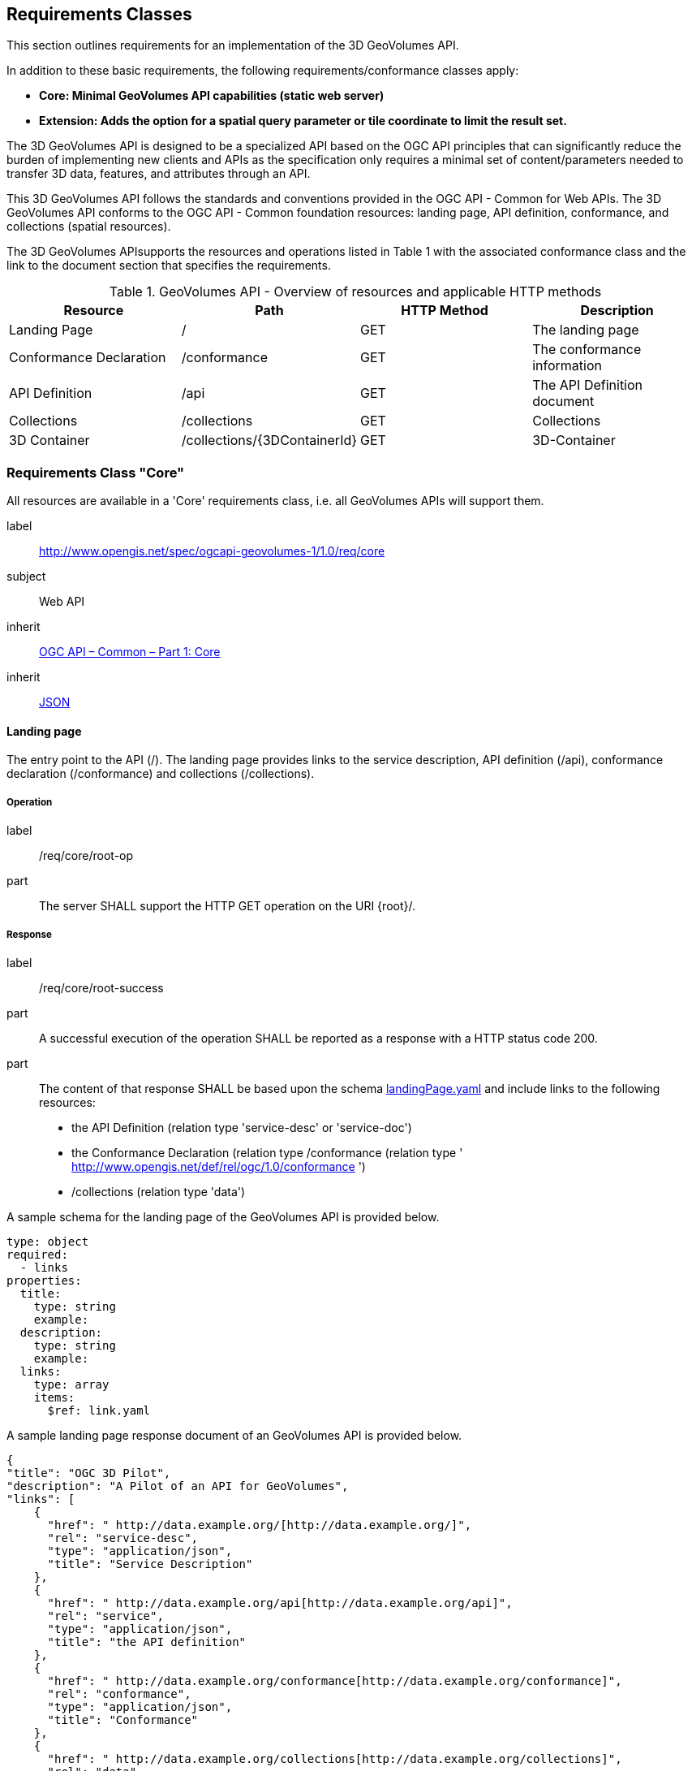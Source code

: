 == Requirements Classes

This section outlines requirements for an implementation of the 3D GeoVolumes API.

In addition to these basic requirements, the following requirements/conformance classes apply:

* *Core: Minimal GeoVolumes API capabilities (static web server)*
* *Extension: Adds the option for a spatial query parameter or tile coordinate to limit the result set.*


The 3D GeoVolumes API is designed to be a specialized API based on the OGC API principles that can significantly reduce the burden of implementing new clients and APIs as the specification only requires a minimal set of content/parameters needed to transfer 3D data, features, and attributes through an API.

This 3D GeoVolumes API follows the standards and conventions provided in the OGC API - Common for Web APIs. The 3D GeoVolumes API conforms to the OGC API - Common foundation resources: landing page, API definition, conformance, and collections (spatial resources).

The 3D GeoVolumes APIsupports the resources and operations listed in Table 1 with the associated conformance class and the link to the document section that specifies the requirements.

.GeoVolumes API - Overview of resources and applicable HTTP methods
|===
| *Resource* | *Path* | *HTTP Method* | *Description*

| Landing Page | / | GET | The landing page

| Conformance Declaration | /conformance | GET | The conformance information
| API Definition | /api | GET | The API Definition document
| Collections | /collections | GET | Collections
| 3D Container | /collections/{3DContainerId} | GET | 3D-Container

|===

=== Requirements Class "Core"

All resources are available in a 'Core' requirements class, i.e. all GeoVolumes APIs will support them.

[[rc_core]]

[requirements_class]
====
[%metadata]
label:: http://www.opengis.net/spec/ogcapi-geovolumes-1/1.0/req/core
subject:: Web API
inherit:: <<OGC19-072,OGC API – Common – Part 1: Core>>
inherit:: <<rfc8259,JSON>>
====

[[landing_page_clause]]
==== Landing page

The entry point to the API (/). The landing page provides links to the service description, API definition (/api), conformance declaration (/conformance) and collections (/collections).

===== Operation

[requirement]
====
[%metadata]
label:: /req/core/root-op
part:: The server SHALL support the HTTP GET operation on the URI {root}/.
====

===== Response

[requirement]
====
[%metadata]
label:: /req/core/root-success
part:: A successful execution of the operation SHALL be reported as a response with a HTTP status code 200.
part:: The content of that response SHALL be based upon the schema https://raw.githubusercontent.com/opengeospatial/ogcapi-3d-geovolumes/main/standard/openapi/schemas/landingPage.yaml[landingPage.yaml] and include links to the following resources:

* the API Definition (relation type 'service-desc' or 'service-doc')
* the Conformance Declaration (relation type /conformance (relation type ' http://www.opengis.net/def/rel/ogc/1.0/conformance[http://www.opengis.net/def/rel/ogc/1.0/conformance] ')
* /collections (relation type 'data')
====

A sample schema for the landing page of the GeoVolumes API is provided below.

[source%unnumbered,yaml]
----
type: object
required:
  - links
properties:
  title:
    type: string
    example:
  description:
    type: string
    example:
  links:
    type: array
    items:
      $ref: link.yaml
----


A sample landing page response document of an GeoVolumes API is provided below.

[source%unnumbered,json]
----
{
"title": "OGC 3D Pilot",
"description": "A Pilot of an API for GeoVolumes",
"links": [
    {
      "href": " http://data.example.org/[http://data.example.org/]",
      "rel": "service-desc",
      "type": "application/json",
      "title": "Service Description"
    },
    {
      "href": " http://data.example.org/api[http://data.example.org/api]",
      "rel": "service",
      "type": "application/json",
      "title": "the API definition"
    },
    {
      "href": " http://data.example.org/conformance[http://data.example.org/conformance]",
      "rel": "conformance",
      "type": "application/json",
      "title": "Conformance"
    },
    {
      "href": " http://data.example.org/collections[http://data.example.org/collections]",
      "rel": "data",
      "type": "application/json",
      "title": "Collections"
    }
  ]
}
----

===== Error situations

See HTTP Status Codes in Appendix A - Web API<<appendix_a>> for general guidance.

[[conformance_declaration_clause]]
==== Declaration of Conformance Classes

The Conformance Declaration states the conformance classes from standards or community specifications, identified by a URI, to which the API conforms. The conformance resource requires no parameters. The HTTP /conformance GET response returns the list of URIs of conformance classes implemented by the server in JSON.

===== Operation

[requirement]
====
[%metadata]
label:: /req/core/conformance-op
part:: The server SHALL support the HTTP GET operation on the URI  /{root}/conformance.
part:: The server SHALL support the HTTP GET operation on all links from the landing page that have the relation type http://www.opengis.net/def/rel/ogc/1.0/conformance[http://www.opengis.net/def/rel/ogc/1.0/conformance].
part:: The responses to all HTTP GET requests issued in A and B server SHALL satisfy requirement */req/core/conformance-success.*
====

[requirement]
====
[%metadata]
label:: /req/core/conformance-success
part:: A successful execution of the operation SHALL be reported as a response with a HTTP status code 200.
part:: The content of that response SHALL be based upon the schema https://raw.githubusercontent.com/opengeospatial/ogcapi-3d-geovolumes/main/standard/openapi/schemas/confClasses.yaml[confClasses.yaml] and list all OGC API conformance classes that the API conforms to.
====

===== Response

A sample schema for the list of conformance classes is provided below.

[source%unnumbered,yaml]
----
type: object
required:
  - conformsTo
properties:
  conformsTo:
    type: array
    items:
      type: string
----

The following example of the conformance declaration of a 3D GeoVolumes API was taken from the "OGC API – Tiles - 3D (GeoVolumes) Engineering Report":

[source%unnumbered,json]
----
{
  "conformsTo": [
    " http://www.opengis.net/spec/ogcapi-geovolumes-1/1.0/conf/core[http://www.opengis.net/spec/ogcapi-geovolumes-1/1.0/conf/core]",
    " http://www.opengis.net/spec/ogcapi-geovolumes-1/1.0/conf/oas30[http://www.opengis.net/spec/ogcapi-geovolumes-1/1.0/conf/oas30]",
    " http://www.opengis.net/spec/ogcapi-geovolumes-1/1.0/conf/json[http://www.opengis.net/spec/ogcapi-geovolumes-1/1.0/conf/json]"
    ]
}
----

===== Error situations

See HTTP Status Codes in Appendix A - Web API<<appendix_a>> for general guidance.

[[api_definition_clause]]
==== API Definition


The _API Definition_ describes the capabilities of the server that can be used by clients to connect to the server or by development tools to support the implementation of servers and clients. Accessing the _API Definition_ using HTTP GET returns a description of the API.


===== Operation


[requirement]
====
[%metadata]
label:: /req/core/api-definition-op
part:: The URIs of all API definitions referenced from the landing page SHALL support the HTTP GET method.
====


[permission]
====
[%metadata]
label:: /per/core/api-definition-uri
part:: The API definition is metadata about the API and strictly not part of the API itself, but it MAY be hosted as a sub-resource to the base path of the API, for example, at path /api. There is no need to include the path of the API definition in the API definition itself.
====

Note that multiple API definition formats can be supported.


===== Response


[recommendation]
====
[%metadata]
label:: /rec/core/api-definition-oas
part:: A JSON representation of the API definition document SHOULD conform to the OpenAPI Specification 3.0, the document.
====


//Requirement 6

[requirement]
====
[%metadata]
label:: /req/core/api-definition-success
part:: A GET request to the URI of an API definition linked from the landing page (link relations service-desc or service-doc) with an Accept header with the value of the link property type SHALL return a document consistent with the requested media type.
====


If the server hosts the API definition under the base path of the API (for example, at path /api, see above), there is no need to include the path of the API definition in the API definition itself.

The idea is that any 3D GeoVolumes API implementation can be used by developers that are familiar with the API definition language(s) supported by the server. The developer may need to learn about 3D data types, etc., but it should not be required to read this specification to access the data via the API.

The following is an example of the API definition.

[source%unnumbered,json]
----
{
"links": [
    {
      "href": " http://data.example.org/[http://data.example.org/]",
      "rel": "self",
      "type": "application/json",
      "title": "this document"
    },
    {
      "href": " http://data.example.org/api[http://data.example.org/api]",
      "rel": "service",
      "type": "application/json",
      "title": "the API definition"
    },
    {
      "href": " http://data.example.org/conformance[http://data.example.org/conformance]",
      "rel": "conformance",
      "type": "application/json",
      "title": "conformance classes implemented by this server"
    },
    {
      "href": " http://data.example.org/collections[http://data.example.org/collections]",
      "rel": "data",
      "type": "application/json",
      "title": "Metadata about the collections"
    }
  ]
}
----

===== Error situations

See HTTP Status Codes in Appendix A - Web API<<appendix_a>> for general guidance.

[[collections_clause]]
==== Collections

Collections provides the information to access a collection of GeoVolumes (3D Containers). The collection resources accept the 2D or 3D bounding box (bbox) and format parameter. The resource accepts query or header parameters for the format parameter. The bounding box query parameter lower left: x, y, {z}, and upper right x, y, {z} (z-coordinate is optional) returns GeoVolumes that are within the area. The HTTP /collections GET response returns JSON containing two properties, links (link: URI, type, relationship) and 3D Container.

//Requirement 7

[requirement]
====
[%metadata]
label:: /req/core/collections-op
part:: The server SHALL support the HTTP GET operation at the path /collections.
====

//Requirement 8

[requirement]
====
[%metadata]
label:: /req/core/collections-success
part:: A successful execution of the operation SHALL be reported as a response with a HTTP status code 200.
part:: The content of that response SHALL conform to the media type stated in the Content-Type header.
part:: The content of that response SHALL conform to the media type stated in the query string.
part:: The content of that response SHALL be constrained by the bbox stated in the query string.
part:: The content of that response SHALL be based upon the following OpenAPI 3.0 schema:
+
```yaml
type: object
properties:
  links:
    type: array
    items:
      type: object
      required:
        - href
        - rel
      properties:
        href:
          type: string
        title:
          type: string
          nullable: true
        rel:
          type: string
        type:
          type: string
          nullable: true
        hreflang:
          type: string
          nullable: true
    collections:
      type: array
      items:
        $ref: '3dcontainer'

```

====

[[collection_definition_clause]]
==== 3D-Container

The collection resources support access to a 3D-Container with a unique identifier (/collections/{3DContainerId}). The format and bounding box parameters in the collections request can be applied to a specific GeoVolume request. The bbox query on a GeoVolume will apply filtering on the contents within the GeoVolume. The HTTP /collections/{3DContainerId} GET response returns JSON representing the 3D-Container (GeoVolume).

//Requirement 9

[requirement]
====
[%metadata]
label:: /req/core/collections/{3DContainerId}-op
part:: The server SHALL support the HTTP GET operation at the path /collections/{3DContainerId}.
====

//Requirement 10

[requirement]
====
[%metadata]
label:: /req/core/collections/{3DContainerId}-success
part:: A successful execution of the operation SHALL be reported as a response with a HTTP status code 200.
part:: The content of that response SHALL conform to the media type stated in the Content-Type header.
part:: The content of that response SHALL conform to the media type stated in the query string.
part:: The content of that response SHALL be constrained by the bbox stated in the query string.
part:: The content of that response SHALL be based upon the following OpenAPI 3.0 schema:
+
```yaml
type: object
required:
  - id
  - extent
  - links
properties:
  id:
    type: string
  title:
    type: string
    nullable: true
  description:
    type: string
    nullable: true
    collectionType:
      type: string
      default: '3d-container'
    itemType:
      type: string
      default: 'unknown'
    extent:
      type: object
      properties:
        spatial:
          type: object
          properties:
            bbox:
              type: array
              minItems: 4
              maxItems: 6
              items:
                type: number
            crs:
              type: string
              default:
  'http://www.opengis.net/def/crs/OGC/1.3/CRS84'
          temporal:
            type: object
            properties:
              interval:
                type: array
                nullable: true
                minItems: 1
                  items:
                    type: array
                    minItems: 2
                    maxItems: 2
                    items:
                        type: string
                        format: date-time
                        nullable:  true
             trs:
                  type: string
               nullable: true
               default:
  'http://www.opengis.net/def/uom/ISO-8601/0/Gregorian'
      contentExtent:
          type: array
          nullable: true
          items:
              type: number
              format: double
              minItems: 4
              maxItems: 12
      crs:
          type: string
          default: 'http://www.opengis.net/def/crs/OGC/1.3/CRS84'
      links:
      type: array
      items:
        type: object
        required:
            - href
            - rel
        properties:
            href:
                type: string
            title:
                type: string
                nullable: true
            rel:
                type: string
            type:
                type: string
                nullable: true
            hreflang:
                type: string
                nullable: true
        children:
          type: array
          items:
            $ref: 3dcontainer
        content:
          type: array
          items:
            type: object
            required:
                - href
                - rel
            properties:
                href:
                    type: string
                title:
                    type: string
                    nullable: true
                rel:
                    type: string
                type:
                    type: string
                    nullable: true
                hreflang:
                    type: string
                    nullable: true
```
====


.UML diagram of a 3D-Container (GeoVolume)
image::../images/010.png[width=800]


See Table B.4 in <<appendix_b>> for additional guidance.


=== Requirements Class "Extension"

This class provides specifics on the extensions to the Collections requirement class. The extensions to the Collections requirement class are as follows:


* The collections path (/collections) is extended by the addition of a bounding box query parameter.
* The collections path (/collections/{3DContainerId}) is extended by the addition of a bounding box query parameter.

The resulting API has the resources listed in the Table below:

.Overview of resources and applicable HTTP methods with "bbox" extension
[width=100%]
|===
| *Resource* | *Path* | *HTTP method* | *Changes*

| Landing page | / | GET | None

| Conformance declaration | /conformance | GET | Returns additional conformance classes
| API | /api | GET | API definition
| Collections | /collections?bbox | GET | Bounding Box parameter added.
| 3D Container | /collections/{3DContainerId}?bbox | GET | Bounding Box parameter added.

|===

The following is an example of the conformance declaration of a 3D GeoVolumes API that implements all requirement classes:

[source%unnumbered,json]
----
{
"conformsTo": [
" http://www.opengis.net/spec/ogcapi-geovolumes-1/1.0/conf/core[http://www.opengis.net/spec/ogcapi-geovolumes-1/1.0/conf/core]",
" http://www.opengis.net/spec/ogcapi-geovolumes-1/1.0/conf/oas30[http://www.opengis.net/spec/ogcapi-geovolumes-1/1.0/conf/oas30]",
" http://www.opengis.net/spec/ogcapi-geovolumes-1/1.0/conf/html[http://www.opengis.net/spec/ogcapi-geovolumes-1/1.0/conf/html]",
"http://www.opengis.net/spec/ogcapi-geovolumes-
1/1.0/conf/spatialquery"
]
}
----

==== Requirements Class "spatial query extension"

The requirement class 'spatialquery' is an extension to the 'Core' requirement class which allows query by spatial and temporal constraints. The server shall return 3D content if any part of the content lies inside the query bbox when querying by spatial constraints.

[requirements_class]
====
[%metadata]
label:: http://www.opengis.net/spec/ogcapi-geovolumes-1/1.0/req/spatialquery
subject:: Web API
inherit:: <<OGC19-072,OGC API – Common – Part 1: Core>>
inherit:: <<rfc8259,JSON>>
====

//Requirement 11

[requirement]
====
[%metadata]
label:: /req/spatialquery/op-1
part:: The server SHALL support the HTTP GET operation at the path/collections?bbox for a 3D Container (GeoVolume).
====

//Requirement 12

[requirement]
====
[%metadata]
label:: /req/spatialquery/op-2
part:: The server SHALL support the HTTP GET operation at the path/collections/{3DContainerId}?bbox for each 3D Container(GeoVolume).
====


//Requirement 13

[requirement]
====
[%metadata]
label:: /req/spatialquery/success
part:: A successful execution of the operation SHALL be reported as aresponse with a HTTP status code 200.
part:: The content of the response SHALL be based upon the following OpenAPI 3.0 schema:
+
```yaml
type: object
required:
  - id
  - extent
  - links
properties:
  id:
    type: string
  title:
    type: string
    nullable: true
  description:
    type: string
    nullable: true
  collectionType:
    type: string
    default: ‘3d-container’
  itemType:
    type: string
    default: ‘unknown’
  extent:
    type: object
    properties:
      spatial:
        type: object
        properties:
          bbox:
            type: array
            minItems: 4
            maxItems: 6
            items:
              type: number
          crs:
            type: string
            default:
‘http://www.opengis.net/def/crs/OGC/1.3/CRS84’
      temporal:
        type: object
        properties:
          interval:
            type: array
            nullable: true
            minItems: 1
              items:
                type: array
                minItems: 2
                maxItems: 2
              items:
                type: string
                format: datetime
                nullable: true
            trs:
              type: string
              nullable: true
              default:
‘http://www.opengis.net/def/uom/ISO-
8601/0/Gregorian’
     contentExtent:
       type: array
       nullable: true
       items:
         type: number
         format: double
         minItems: 4
         maxItems: 12
    crs:
      type: string
      default:
‘http://www.opengis.net/def/crs/OGC/1.3/CRS84’
    links:
      type: array
      items:
        type: object
        required:
          - href
          - rel
        properties:
          href:
            type: string
          title:
            type: string
            nullable: true
          rel:
            type: string
          type:
            type: string
            nullable: true
          hreflang:
            type: string
            nullable: true
        children:
          type: array
          items:
            $ref: 3dcontainer


```
part:: The id member of each spatial query SHALL be unique.
====
